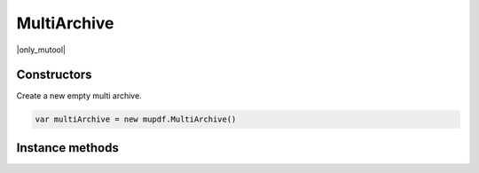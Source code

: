 .. default-domain:: js

.. highlight:: javascript

MultiArchive
============

|only_mutool|

Constructors
------------

.. class:: MultiArchive()

	Create a new empty multi archive.

	.. code-block::

		var multiArchive = new mupdf.MultiArchive()

Instance methods
----------------

.. method:: MultiArchive.prototype.mountArchive(subArchive, path)

	Add an archive to the set of archives handled by a multi archive.
	If ``path`` is ``null``, the ``subArchive`` contents appear at the
	top-level, otherwise they will appear prefixed by the string
	``path``.

	:param Archive subArchive: An archive that will be a child archive of this one.
	:param string path: The path at which the archive will be inserted.

	.. code-block::
		:caption:
			Assuming that ``example1.zip`` contains a ``file1.txt``
			and ``example2.tar`` contains ``file2.txt``, the
			multiarchive now allows access to "file1.txt" and
			"subpath/file2.txt".

		var archive = new mupdf.MultiArchive()
		archive.mountArchive(new mupdf.Archive("example1.zip"), null)
		archive.mountArchive(new mupdf.Archive("example2.tar"), "subpath")
		print(archive.hasEntry("file1.txt"))
		print(archive.hasEntry("subpath/file2.txt"))
